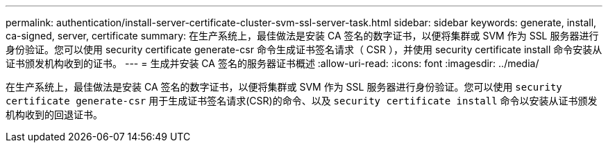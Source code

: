 ---
permalink: authentication/install-server-certificate-cluster-svm-ssl-server-task.html 
sidebar: sidebar 
keywords: generate, install, ca-signed, server, certificate 
summary: 在生产系统上，最佳做法是安装 CA 签名的数字证书，以便将集群或 SVM 作为 SSL 服务器进行身份验证。您可以使用 security certificate generate-csr 命令生成证书签名请求（ CSR ），并使用 security certificate install 命令安装从证书颁发机构收到的证书。 
---
= 生成并安装 CA 签名的服务器证书概述
:allow-uri-read: 
:icons: font
:imagesdir: ../media/


[role="lead"]
在生产系统上，最佳做法是安装 CA 签名的数字证书，以便将集群或 SVM 作为 SSL 服务器进行身份验证。您可以使用 `security certificate generate-csr` 用于生成证书签名请求(CSR)的命令、以及 `security certificate install` 命令以安装从证书颁发机构收到的回退证书。
